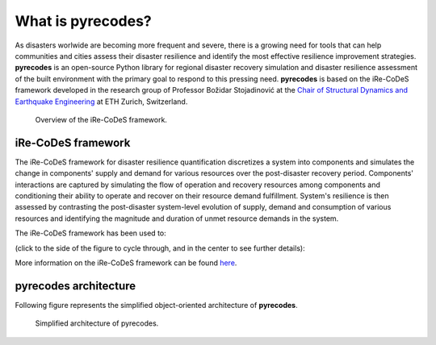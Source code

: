 What is pyrecodes?
==================

As disasters worlwide are becoming more frequent and severe, there is a growing need for tools that can help communities and cities assess their disaster resilience and identify the most effective resilience improvement strategies. **pyrecodes** is an open-source Python library for regional disaster recovery simulation and disaster resilience assessment of the built environment with the primary goal to respond to this pressing need. **pyrecodes** is based on the iRe-CoDeS framework developed in the research group of Professor Božidar Stojadinović at the `Chair of Structural Dynamics and Earthquake Engineering <https://stojadinovic.ibk.ethz.ch/>`_ at ETH Zurich, Switzerland.

.. figure:: ../figures/1slide_iRe-CoDeS.gif
        :alt: Overview of the iRe-CoDeS framework.

        Overview of the iRe-CoDeS framework.

iRe-CoDeS framework
--------------------

The iRe-CoDeS framework for disaster resilience quantification discretizes a system into components and simulates the change in components' supply and demand for various resources over the post-disaster recovery period. Components' interactions are captured by simulating the flow of operation and recovery resources among components and conditioning their ability to operate and recover on their resource demand fulfillment. System's resilience is then assessed by contrasting the post-disaster system-level evolution of supply, demand and consumption of various resources and identifying the magnitude and duration of unmet resource demands in the system.

The iRe-CoDeS framework has been used to: 

(click to the side of the figure to cycle through, and in the center to see further details):

.. carousel::
    :show_captions_below:
    :show_controls:
    :show_indicators:

    .. figure:: ../figures/SF_HousingRecovery_small.gif
        :target: https://www.research-collection.ethz.ch/handle/20.500.11850/587004
        
        Simulate recovery impeding factors and the effect of regional resource constraints on the recovery of San Francisco following a hypothetical earthquake.
                                        
        Figures show the simulated building-level recovery and the resulting increase in regional shelter capacity and demand for repair crews.

    .. figure:: ../figures/irecodes_SIE_paper_EP_plot.png
        :target: https://doi.org/10.1080/15732479.2022.2052912

        Capture cascading effects caused by interdependencies among infrastructure systems following a disaster. 

        Figures shows supply, demand and consumption of electric power after a scenario earthquake in the virtual community. Dashed lines represent supply/consumption dynamics withouth considering infrastructure interdependencies, while solid lines include interdependencies. Gray LoR area marks the unmet demand for electric power caused by infrastructure interdependencies.

    .. figure:: ../figures/irecodes_workflow.png
        :target: https://www.research-collection.ethz.ch/bitstream/handle/20.500.11850/463555/1/7d-0003_Published.pdf

        Conduct scenario-based seismic resilience assessment of a virtual community by integrating iRe-CoDeS with ground motion models and HAZUS fragility and recovery functions.

        Figure shows the workflow of resilience assessment in iRe-CoDeS which extends the traditional regional risk assessment by simulating recovery and quantifying resilience.

    .. figure:: ../figures/17WCEE_LoR_LossCurves_CIS_1.png
        :target: https://www.research-collection.ethz.ch/handle/20.500.11850/463549
        
        Conduct probabilistic seismic resilience assessment of a virtual community and obtain risk-based resilience metrics.
        
        Figure shows probabilistic resilience assessment results as the mean annual rate of exceeding a certain value of a Lack of Resilience (LoR) - the unmet demand for a resource, here electric power, during the resilience assessment period.

    .. figure:: ../figures/sobol_indices_EPSS.png
        :target: https://www.sciencedirect.com/science/article/pii/S0951832022003702
        
        Quantify component importance for disaster resilience of a system using Sobol' indices and a heuristic upper and lower-bound search.
        
        Figure shows component importance ranking for the resilience of an electric power supply system in a virtual community.

    .. figure:: ../figures/substation_resilience.png
        :target: https://onlinelibrary.wiley.com/doi/pdf/10.1002/eqe.3800
        
        Assess seismic resilience of an electrical substation.
        
        Figure shows resilience assessment of an electrical substation using the iRe-CoDeS framework.

    .. figure:: ../figures/irecodes_NIST_goals.png
        :target: https://www.research-collection.ethz.ch/handle/20.500.11850/586997
        
        Evaluate NIST community resilience goals.
        
        Figure shows how NIST resilience goals can be assessed using iRe-CoDeS by defining functionality of a system as the percent of met user demand for a resource provided by the considered system.

    .. figure:: ../figures/irecodes_housing_resilience_lifelines2021.png
        :target: https://ascelibrary.org/doi/abs/10.1061/9780784484432.082
        
        Assess housing resilience of a virtual community exposed to seismic hazard.
                
        Figure shows that by treating housing as a resource provided by the building stock, iRe-CoDeS can assess housing resilience by looking at post-disaster housing supply/demand dynamics.

    .. figure:: ../figures/adequate_worker_supply_kraljevo.png
        :target: https://www.research-collection.ethz.ch/handle/20.500.11850/586957
        
        Assess the adequate post-disaster supply of recovery resources for the city of Kraljevo, Serbia to improve its seismic resilience.
                
        Figure shows that the relation between recovery resource supply, in this case workers, and recovery time can be assessed using iRe-CoDeS.

    .. figure:: ../figures/lor_surface_example.png
        :target: https://www.researchgate.net/publication/363671446_Risk-Informed_Resilience_Assessment_of_Communities_using_Lack_of_Resilience_Surfaces

        Enable risk-informed resilience assessment using Lack of Resilience surfaces.
                        
        Figure shows an example of an LoR surface showing the annual rate of exceeding a certain percent of unmet resource demand (i.e., the LoR) at each time step of the simulated recovery process.

    .. figure:: ../figures/kraljevo_housing_resilience_validation.png
        :target: https://www.research-collection.ethz.ch/handle/20.500.11850/586954
        
        Compare the iRe-CoDeS seismic housing resilience assessment with a real-life post-earthquake recovery of the city of Kraljevo, Serbia.
                                
        Figure compares the iRe-CoDeS seismic housing recovery estimates with the observed housing recovery data from the 2010 Kraljevo, Serbia, earthquake.

    .. figure:: ../figures/transportation_infrastructure_community_resilience.png
        :target: https://www.research-collection.ethz.ch/handle/20.500.11850/527466
        
        Capture the impact of transportation infrastructure on community disaster resilience in a virtual community.
                                                        
        Figure shows that post-disaster inoperability of the damaged transportation infrastructure prevents access to damaged components, delaying their repair and preventing the mobilization of available workers.

    .. figure:: ../figures/f-rec_irecodes_example.png
        :target: https://www.research-collection.ethz.ch/handle/20.500.11850/610946
                
        Integrate advanced building-component-level functional recovery modelling framework F-Rec with iRe-CoDeS.
                                                                        
        Figure shows that by integrating F-Rec building-level recovery models into the regional iRe-CoDeS recovery model we capture recovery resource constraints on a building component level at each floor in the entire region.

More information on the iRe-CoDeS framework can be found `here <https://www.research-collection.ethz.ch/handle/20.500.11850/605682>`_.

pyrecodes architecture
----------------------

Following figure represents the simplified object-oriented architecture of **pyrecodes**.

.. figure:: ../figures/simplified_pyrecodes_architecture.png
        :alt: Simplified architecture of pyrecodes.

        Simplified architecture of pyrecodes.